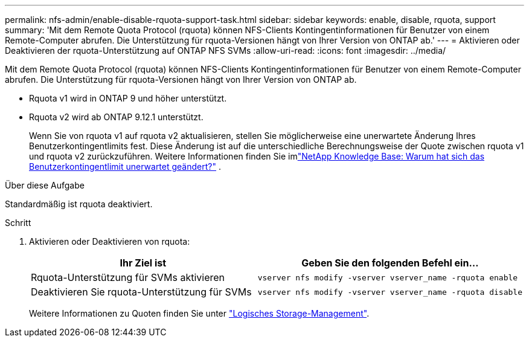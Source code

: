 ---
permalink: nfs-admin/enable-disable-rquota-support-task.html 
sidebar: sidebar 
keywords: enable, disable, rquota, support 
summary: 'Mit dem Remote Quota Protocol (rquota) können NFS-Clients Kontingentinformationen für Benutzer von einem Remote-Computer abrufen. Die Unterstützung für rquota-Versionen hängt von Ihrer Version von ONTAP ab.' 
---
= Aktivieren oder Deaktivieren der rquota-Unterstützung auf ONTAP NFS SVMs
:allow-uri-read: 
:icons: font
:imagesdir: ../media/


[role="lead"]
Mit dem Remote Quota Protocol (rquota) können NFS-Clients Kontingentinformationen für Benutzer von einem Remote-Computer abrufen. Die Unterstützung für rquota-Versionen hängt von Ihrer Version von ONTAP ab.

* Rquota v1 wird in ONTAP 9 und höher unterstützt.
* Rquota v2 wird ab ONTAP 9.12.1 unterstützt.
+
Wenn Sie von rquota v1 auf rquota v2 aktualisieren, stellen Sie möglicherweise eine unerwartete Änderung Ihres Benutzerkontingentlimits fest. Diese Änderung ist auf die unterschiedliche Berechnungsweise der Quote zwischen rquota v1 und rquota v2 zurückzuführen. Weitere Informationen finden Sie imlink:https://kb.netapp.com/on-prem/ontap/Ontap_OS/OS-KBs/Why_did_the_user_quota_limit_changed_unexpectedly["NetApp Knowledge Base: Warum hat sich das Benutzerkontingentlimit unerwartet geändert?"^] .



.Über diese Aufgabe
Standardmäßig ist rquota deaktiviert.

.Schritt
. Aktivieren oder Deaktivieren von rquota:
+
[cols="2*"]
|===
| Ihr Ziel ist | Geben Sie den folgenden Befehl ein... 


 a| 
Rquota-Unterstützung für SVMs aktivieren
 a| 
[source, cli]
----
vserver nfs modify -vserver vserver_name -rquota enable
----


 a| 
Deaktivieren Sie rquota-Unterstützung für SVMs
 a| 
[source, cli]
----
vserver nfs modify -vserver vserver_name -rquota disable
----
|===
+
Weitere Informationen zu Quoten finden Sie unter link:../volumes/index.html["Logisches Storage-Management"].


